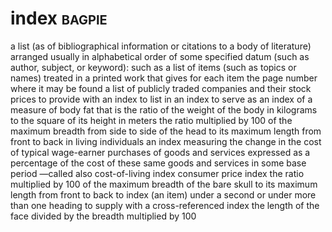 * index :bagpie:
a list (as of bibliographical information or citations to a body of literature) arranged usually in alphabetical order of some specified datum (such as author, subject, or keyword): such as
a list of items (such as topics or names) treated in a printed work that gives for each item the page number where it may be found
a list of publicly traded companies and their stock prices
to provide with an index
to list in an index
to serve as an index of
a measure of body fat that is the ratio of the weight of the body in kilograms to the square of its height in meters
the ratio multiplied by 100 of the maximum breadth from side to side of the head to its maximum length from front to back in living individuals
an index measuring the change in the cost of typical wage-earner purchases of goods and services expressed as a percentage of the cost of these same goods and services in some base period —called also cost-of-living index
consumer price index
the ratio multiplied by 100 of the maximum breadth of the bare skull to its maximum length from front to back
to index (an item) under a second or under more than one heading
to supply with a cross-referenced index
the length of the face divided by the breadth multiplied by 100
